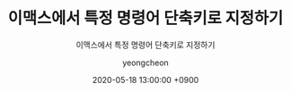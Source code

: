#+TITLE: 이맥스에서 특정 명령어 단축키로 지정하기
#+SUBTITLE: 이맥스에서 특정 명령어 단축키로 지정하기
#+AUTHOR: yeongcheon
#+DATE: 2020-05-18 13:00:00 +0900
#+TAGS[]: emacs
#+DRAFT: true

